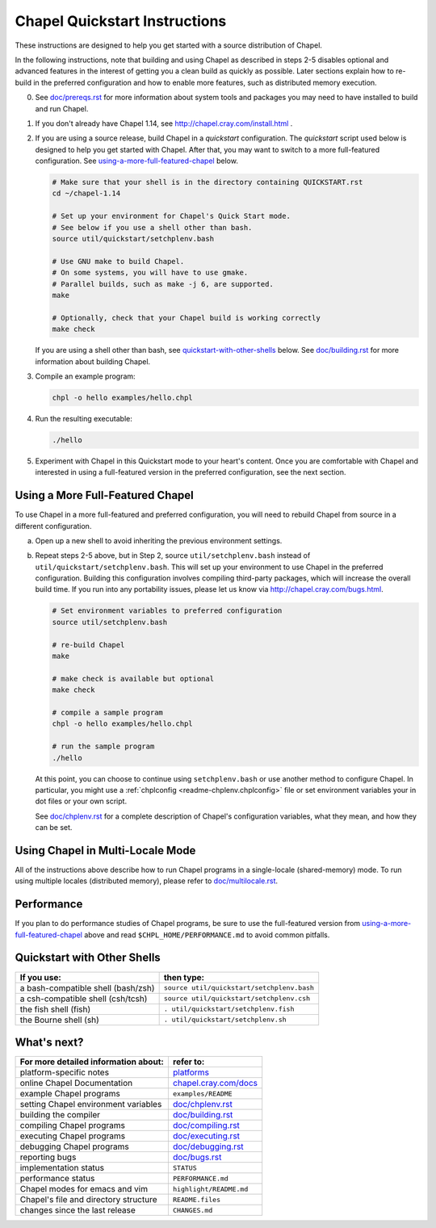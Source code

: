 .. _chapelhome-quickstart:

Chapel Quickstart Instructions
==============================

These instructions are designed to help you get started with
a source distribution of Chapel.

In the following instructions, note that building and using Chapel as
described in steps 2-5 disables optional and advanced features in the
interest of getting you a clean build as quickly as possible. Later 
sections explain how to re-build in the preferred configuration and how to
enable more features, such as distributed memory execution.


0) See `doc/prereqs.rst`_ for more information about system tools and
   packages you may need to have installed to build and run Chapel.

1) If you don't already have Chapel 1.14, see
   http://chapel.cray.com/install.html .

2) If you are using a source release, build Chapel in a *quickstart*
   configuration. The *quickstart* script used below is designed to help you
   get started with Chapel. After that, you may want to switch to a more
   full-featured configuration. See using-a-more-full-featured-chapel_ below.

   .. code-block:: bash

     # Make sure that your shell is in the directory containing QUICKSTART.rst
     cd ~/chapel-1.14

     # Set up your environment for Chapel's Quick Start mode.
     # See below if you use a shell other than bash.
     source util/quickstart/setchplenv.bash

     # Use GNU make to build Chapel.
     # On some systems, you will have to use gmake.
     # Parallel builds, such as make -j 6, are supported.
     make

     # Optionally, check that your Chapel build is working correctly
     make check

   If you are using a shell other than bash, see quickstart-with-other-shells_
   below.
   See `doc/building.rst`_ for more information about building Chapel.

3) Compile an example program:

   .. code-block:: bash

      chpl -o hello examples/hello.chpl

4) Run the resulting executable:

   .. code-block:: bash

      ./hello

5) Experiment with Chapel in this Quickstart mode to your heart's
   content.  Once you are comfortable with Chapel and interested in
   using a full-featured version in the preferred configuration, see
   the next section.


.. _using-a-more-full-featured-chapel:

Using a More Full-Featured Chapel
---------------------------------

To use Chapel in a more full-featured and preferred configuration,
you will need to rebuild Chapel from source in a different configuration.

a) Open up a new shell to avoid inheriting the previous environment
   settings.

b) Repeat steps 2-5 above, but in Step 2, source ``util/setchplenv.bash``
   instead of ``util/quickstart/setchplenv.bash``.
   This will set up your environment to use Chapel in the preferred
   configuration.  Building this configuration involves compiling
   third-party packages, which will increase the overall build time.
   If you run into any portability issues, please let us know via
   http://chapel.cray.com/bugs.html.

   .. code-block:: bash

      # Set environment variables to preferred configuration
      source util/setchplenv.bash

      # re-build Chapel
      make

      # make check is available but optional
      make check

      # compile a sample program
      chpl -o hello examples/hello.chpl

      # run the sample program
      ./hello

   At this point, you can choose to continue using ``setchplenv.bash``
   or use another method to configure Chapel. In particular, you might
   use a :ref:`chplconfig <readme-chplenv.chplconfig>` file or
   set environment variables your in dot files or your own script.

   See `doc/chplenv.rst`_ for a complete description of
   Chapel's configuration variables, what they mean, and how they
   can be set.

.. _doc/chplenv.rst: http://chapel.cray.com/docs/1.14/usingchapel/chplenv.html


Using Chapel in Multi-Locale Mode
---------------------------------

All of the instructions above describe how to run Chapel programs
in a single-locale (shared-memory) mode. To run using multiple
locales (distributed memory), please refer to `doc/multilocale.rst`_.

.. _doc/multilocale.rst: http://chapel.cray.com/docs/1.13/usingchapel/multilocale.html


Performance
-----------

If you plan to do performance studies of Chapel programs, be sure to use the
full-featured version from using-a-more-full-featured-chapel_ above and read
``$CHPL_HOME/PERFORMANCE.md`` to avoid common pitfalls.


.. _quickstart-with-other-shells:

Quickstart with Other Shells
----------------------------

==================================== ==========================================
**If you use:**                       **then type:**
------------------------------------ ------------------------------------------
a bash-compatible shell (bash/zsh)   ``source util/quickstart/setchplenv.bash``
a csh-compatible shell (csh/tcsh)    ``source util/quickstart/setchplenv.csh``
the fish shell (fish)                ``. util/quickstart/setchplenv.fish``
the Bourne shell (sh)                ``. util/quickstart/setchplenv.sh``
==================================== ==========================================


What's next?
------------

=============================================== =========================
**For more detailed information about:**        **refer to:**
----------------------------------------------- -------------------------
    platform-specific notes                     `platforms`_
    online Chapel Documentation                 `chapel.cray.com/docs`_
    example Chapel programs                     ``examples/README``
    setting Chapel environment variables        `doc/chplenv.rst`_
    building the compiler                       `doc/building.rst`_
    compiling Chapel programs                   `doc/compiling.rst`_
    executing Chapel programs                   `doc/executing.rst`_
    debugging Chapel programs                   `doc/debugging.rst`_
    reporting bugs                              `doc/bugs.rst`_
    implementation status                       ``STATUS``
    performance status                          ``PERFORMANCE.md``
    Chapel modes for emacs and vim              ``highlight/README.md``
    Chapel's file and directory structure       ``README.files``
    changes since the last release              ``CHANGES.md``
=============================================== =========================

.. _platforms: http://chapel.cray.com/docs/1.14/platforms/index.html
.. _chapel.cray.com/docs: http://chapel.cray.com/docs/1.14/
.. _doc/prereqs.rst: http://chapel.cray.com/docs/1.14/usingchapel/prereqs.html
.. _doc/building.rst: http://chapel.cray.com/docs/1.14/usingchapel/building.html
.. _doc/compiling.rst: http://chapel.cray.com/docs/1.14/usingchapel/compiling.html
.. _doc/executing.rst: http://chapel.cray.com/docs/1.14/usingchapel/executing.html
.. _doc/debugging.rst: http://chapel.cray.com/docs/1.14/usingchapel/debugging.html
.. _doc/bugs.rst: http://chapel.cray.com/docs/1.14/usingchapel/bugs.html
